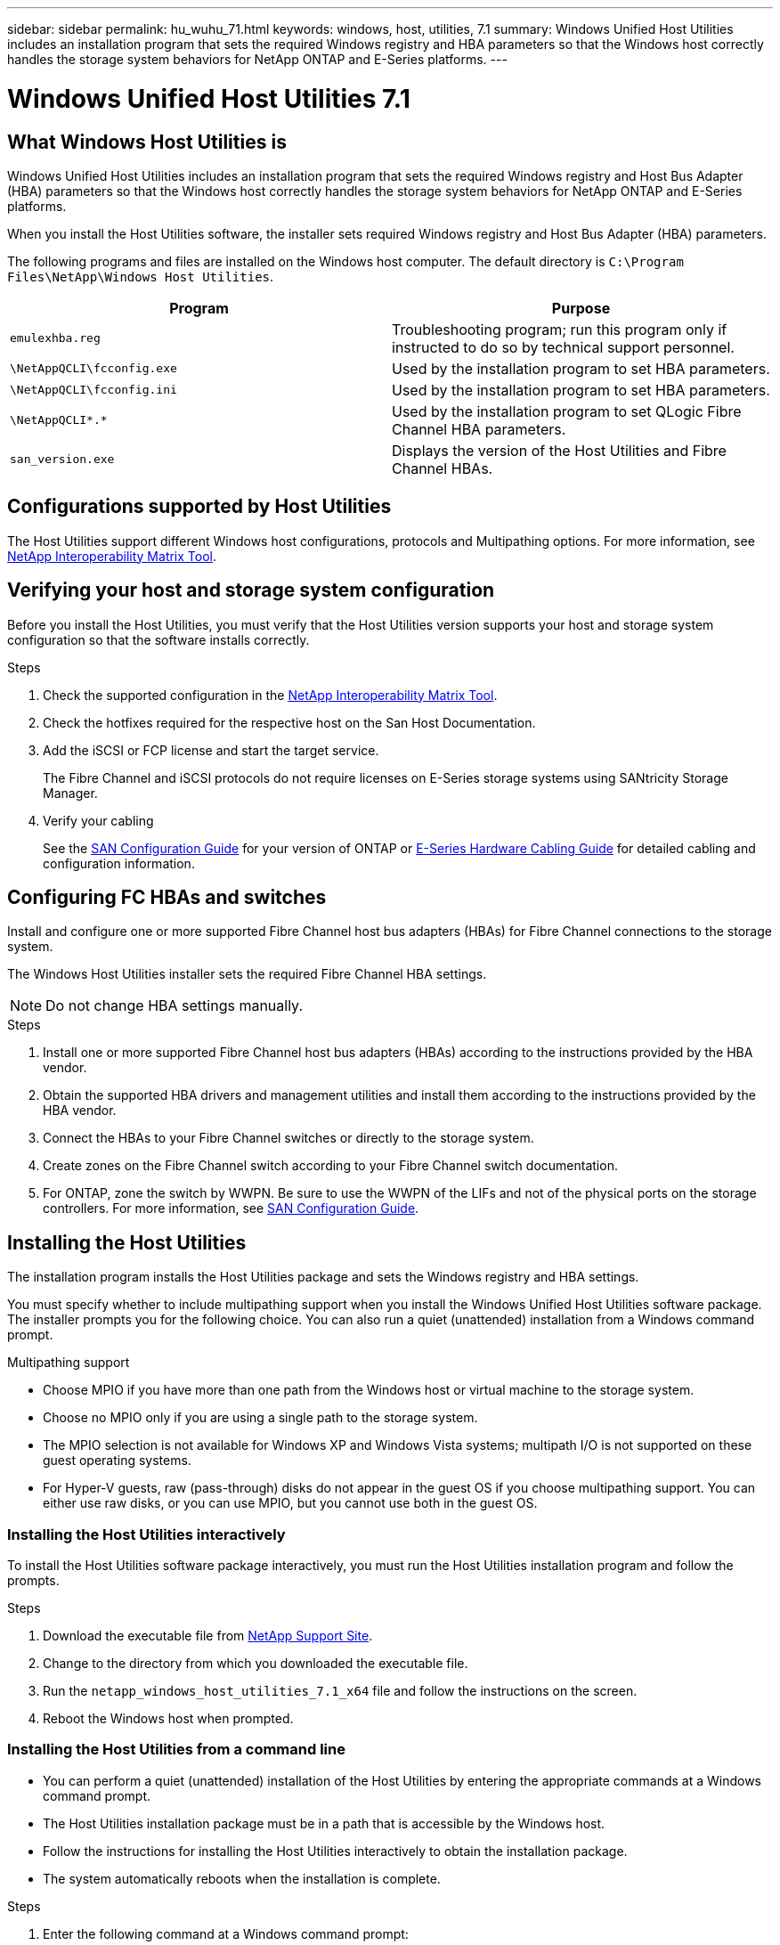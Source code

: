 ---
sidebar: sidebar
permalink: hu_wuhu_71.html
keywords: windows, host, utilities, 7.1
summary: Windows Unified Host Utilities includes an installation program that sets the required Windows registry and HBA parameters so that the Windows host correctly handles the storage system behaviors for NetApp ONTAP and E-Series platforms.
---

= Windows Unified Host Utilities 7.1
:toc: macro
:hardbreaks:
:toclevels: 1
:nofooter:
:icons: font
:linkattrs:
:imagesdir: ./media/

[.lead]
== What Windows Host Utilities is

Windows Unified Host Utilities includes an installation program that sets the required Windows registry and Host Bus Adapter (HBA) parameters so that the Windows host correctly handles the storage system behaviors for NetApp ONTAP and E-Series platforms.

When you install the Host Utilities software, the installer sets required Windows registry and Host Bus Adapter (HBA) parameters.

The following programs and files are installed on the Windows host computer. The default directory is `C:\Program Files\NetApp\Windows Host Utilities`.

|===
|Program |Purpose

|`emulexhba.reg`
|Troubleshooting program; run this program only if instructed to do so by technical support personnel.
| `\NetAppQCLI\fcconfig.exe`
|Used by the installation program to set HBA parameters.
| `\NetAppQCLI\fcconfig.ini`
|Used by the installation program to set HBA parameters.
|`\NetAppQCLI\*.*`
|Used by the installation program to set QLogic Fibre Channel HBA parameters.
|`san_version.exe`
|Displays the version of the Host Utilities and Fibre Channel HBAs.
|===

== Configurations supported by Host Utilities

The Host Utilities support different Windows host configurations, protocols and Multipathing options. For more information, see https://mysupport.netapp.com/matrix/[NetApp Interoperability Matrix Tool^].

== Verifying your host and storage system configuration
Before you install the Host Utilities, you must verify that the Host Utilities version supports your host and storage system configuration so that the software installs correctly.

.Steps

. Check the supported configuration in the http://mysupport.netapp.com/matrix[NetApp Interoperability Matrix Tool^].
. Check the hotfixes required for the respective host on the San Host Documentation.
. Add the iSCSI or FCP license and start the target service.
+
The Fibre Channel and iSCSI protocols do not require licenses on E-Series storage systems using SANtricity Storage Manager.
. Verify your cabling
+
See the https://docs.netapp.com/ontap-9/topic/com.netapp.doc.dot-cm-sanconf/home.html?cp=14_7[SAN Configuration Guide^] for your version of ONTAP or https://mysupport.netapp.com/ecm/ecm_get_file/ECMLP2773533[E-Series Hardware Cabling Guide^] for detailed cabling and configuration information.

== Configuring FC HBAs and switches
Install and configure one or more supported Fibre Channel host bus adapters (HBAs) for Fibre Channel connections to the storage system.

The Windows Host Utilities installer sets the required Fibre Channel HBA settings.

[NOTE]
Do not change HBA settings manually.

.Steps

. Install one or more supported Fibre Channel host bus adapters (HBAs) according to the instructions provided by the HBA vendor.
. Obtain the supported HBA drivers and management utilities and install them according to the instructions provided by the HBA vendor.
. Connect the HBAs to your Fibre Channel switches or directly to the storage system.
. Create zones on the Fibre Channel switch according to your Fibre Channel switch documentation.
. For ONTAP, zone the switch by WWPN. Be sure to use the WWPN of the LIFs and not of the physical ports on the storage controllers. For more information, see https://docs.netapp.com/ontap-9/topic/com.netapp.doc.dot-cm-sanconf/home.html?cp=14_7[SAN Configuration Guide^].

== Installing the Host Utilities
The installation program installs the Host Utilities package and sets the Windows registry and HBA settings.

You must specify whether to include multipathing support when you install the Windows Unified Host Utilities software package. The installer prompts you for the following choice. You can also run a quiet (unattended) installation from a Windows command prompt.

.Multipathing support
* Choose MPIO if you have more than one path from the Windows host or virtual machine to the storage system.
* Choose no MPIO only if you are using a single path to the storage system.
* The MPIO selection is not available for Windows XP and Windows Vista systems; multipath I/O is not supported on these guest operating systems.
* For Hyper-V guests, raw (pass-through) disks do not appear in the guest OS if you choose multipathing support. You can either use raw disks, or you can use MPIO, but you cannot use both in the guest OS.

=== Installing the Host Utilities interactively

To install the Host Utilities software package interactively, you must run the Host Utilities installation program and follow the prompts.

.Steps

. Download the executable file from https://mysupport.netapp.com/site/[NetApp Support Site^].
. Change to the directory from which you downloaded the executable file.
. Run the `netapp_windows_host_utilities_7.1_x64` file and follow the instructions on the screen.
. Reboot the Windows host when prompted.

=== Installing the Host Utilities from a command line

* You can perform a quiet (unattended) installation of the Host Utilities by entering the appropriate commands at a Windows command prompt.
* The Host Utilities installation package must be in a path that is accessible by the Windows host.
* Follow the instructions for installing the Host Utilities interactively to obtain the installation package.
* The system automatically reboots when the installation is complete.

.Steps

. Enter the following command at a Windows command prompt:
+
`msiexec /i installer.msi /quiet MULTIPATHING= {0 | 1} [INSTALLDIR=inst_path]`

* where installer is the name of the `.msi` file for your CPU architecture;
* MULTIPATHING specifies whether MPIO support is installed. Allowed values are 0 for no, 1 for yes
* `inst_path` is the path where the Host Utilities files are installed. The default path is `C:\Program Files\NetApp\Windows Host Utilities\`.

[NOTE]
To see the standard Microsoft Installer (MSI) options for logging and other functions, enter `msiexec /help` at a Windows command prompt. For example:
`msiexec /i install.msi /quiet /l*v <install.log> LOGVERBOSE=1`

== Upgrading the Host Utilities

The new Host Utilities installation package must be in a path that is accessible by the Windows host. Follow the instructions for installing the Host Utilities interactively to obtain the installation package.

=== Upgrading the Host Utilities interactively
To install the Host Utilities software package interactively, you must run the Host Utilities installation program and follow the prompts.

.Steps

. Change to the directory from which you downloaded the executable file.
. Run the executable file and follow the instructions on the screen.
. Reboot the Windows host when prompted.
. Check version of the host Utility after reboot:
.. Open *Control Panel*.
.. Go to *Program and features* and check the host utility version.

=== Upgrading the Host Utilities from command line
You can perform a quiet (unattended) installation of the new host utilities by entering the appropriate commands at a Windows command prompt.
The New Host Utilities installation package must be in a path that is accessible by the Windows host. Follow the instructions for installing the Host Utilities interactively to obtain the installation package.

.Steps

. Enter the following command at a Windows command prompt:
+
`msiexec /i installer.msi /quiet MULTIPATHING= {0 | 1} [INSTALLDIR=inst_path]`

* where `installer` is the name of the `.msi` file for your CPU architecture.
* MULTIPATHING specifies whether MPIO support is installed. Allowed values are 0 for no, 1 for yes
* `inst_path` is the path where the Host Utilities files are installed. The default path is `C:\Program Files\NetApp\Windows Host Utilities\`.

[NOTE]
To see the standard Microsoft Installer (MSI) options for logging and other functions, enter `msiexec /help` at a Windows command prompt. For example:
`msiexec /i install.msi /quiet /l*v <install.log> LOGVERBOSE=1`

The system automatically reboots when the installation is complete.

== Repairing and removing Windows Host Utilities
You can use the Repair option of the Host Utilities installation program to update HBA and Windows registry settings. You can remove the Host Utilities entirely, either interactively or from the Windows command line.

=== Repairing or removing Windows Host Utilities interactively
The Repair option updates the Windows registry and Fibre Channel HBAs with the required settings. You can also remove the Host Utilities entirely.

.Steps

. Open Windows *Programs and Features* (Windows Server 2012 R2, Windows Server 2016, Windows Server 2019).
. Select *NetApp Windows Unified Host Utilities*.
. Click *Change*.
. Click *Repair* or *Remove*, as needed.
. Follow the instructions on the screen.

=== Repairing or removing Windows Host Utilities from command line
The Repair option updates the Windows registry and Fibre Channel HBAs with the required settings. You can also remove the Host Utilities entirely from a Windows command line.

.Steps

. Enter the following command on the Windows command line to repair Windows Host Utilities:
+
`msiexec {/uninstall | /f]installer.msi [/quiet]`

* `/uninstall` removes the Host Utilities entirely.
* `/f` repairs the installation.
* `installer.msi` is the name of the Windows Host Utilities installation program on your system.
* `/quiet` suppresses all feedback and reboots the system automatically without prompting when the command completes.

== Overview of settings used by the Host Utilities
The Host Utilities require certain registry and parameter settings to ensure the Windows host correctly handles the storage system behavior.

Windows Host Utilities sets the parameters that affect how the Windows host responds to a delay or loss of data. The particular values have been selected to ensure that the Windows host correctly handles events such as the failover of one controller in the storage system to its partner controller.

Not all the values apply for the DSM for SANtricity Storage Manager; however, any overlap of values set by the Host Utilities and those set by the DSM for SANtricity Storage Manager do not result in conflicts.
Fibre Channel and iSCSI host bus adapters (HBAs) also have parameters that must be set to ensure the best performance and to successfully handle storage system events.

The installation program supplied with Windows Unified Host Utilities sets the Windows and Fibre Channel HBA parameters to the supported values.

[NOTE]
You must manually set iSCSI HBA parameters.

The installer sets different values depending on whether you specify multipath I/O (MPIO) support when running the installation program,

You should not change these values unless technical support directs you to do so.

== Registry values set by Windows Unified Host Utilities

The Windows Unified Host Utilities installer automatically sets registry values that are based on the choices that you make during installation. You should be aware of these registry values, the operating system version.
The following values are set by the Windows Unified Host Utilities installer. All values are decimal unless otherwise noted. HKLM is the abbreviation for HKEY_LOCAL_MACHINE.

[options="header", cols= "~, 10, ~"]
|===
|Registry key |Value |When set
|HKLM\SYSTEM\CurrentControlSet\Services
\msdsm\Parameters
\DsmMaximumRetryTimeDuringStateTransition
|120 |When MPIO support is specified and your server is Windows Server 2008, Windows Server 2008 R2, Windows Server 2012, Windows Server 2012 R2, or Windows Server 2016, except if Data ONTAP DSM is detected
|HKLM\SYSTEM\CurrentControlSet\Services
\msdsm\Parameters
\DsmMaximumStateTransitionTime
|120 |When MPIO support is specified and your server is Windows Server 2008, Windows Server 2008 R2, Windows Server 2012, Windows Server 2012 R2, or Windows Server 2016, except if Data ONTAP DSM is detected
1.2+|HKLM\SYSTEM\CurrentControlSet\Services\msdsm
\Parameters\DsmSupportedDeviceList
|"NETAPPLUN" |When MPIO support is specified
|"NETAPP LUN", "NETAPP LUN C-Mode" |When MPIO support is specified, except if Data ONTAP DSM is detected
|HKLM\SYSTEM\CurrentControlSet\Control\Class
\{iSCSI_driver_GUID}\ instance_ID\Parameters
\IPSecConfigTimeout
|60
|Always, except when Data ONTAP DSM is detected
|HKLM\SYSTEM\CurrentControlSet\Control
\Class\{iSCSI_driver_GUID}
\ instance_ID\Parameters\LinkDownTime
|10
|Always
|HKLM\SYSTEM\CurrentControlSet\Services\ClusDisk
\Parameters\ManageDisksOnSystemBuses
|1|Always, except when Data ONTAP DSM is detected
1.2+|HKLM\SYSTEM\CurrentControlSet\Control
\Class\{iSCSI_driver_GUID}
\ instance_ID\Parameters\MaxRequestHoldTime
|120
|When no MPIO support is selected
|30
|Always, except when Data ONTAP DSM is detected
1.2+|HKLM\SYSTEM\CurrentControlSet
\Control\MPDEV\MPIOSupportedDeviceList
|"NETAPP LUN"
|When MPIO support is specified
|"NETAPP LUN", "NETAPP LUN C-Mode"
|When MPIO is support-specified, except if Data ONTAP DSM is detected
|HKLM\SYSTEM\CurrentControlSet\Services\mpio
\Parameters\PathRecoveryInterval
|40
|When your server is Windows Server 2008, Windows Server 2008 R2, Windows Server 2012, Windows Server 2012 R2, or Windows Server 2016 only
|HKLM\SYSTEM\CurrentControlSet\Services\mpio
\Parameters\PathVerifyEnabled
|0
|When MPIO support is specified, except if Data ONTAP DSM is detected
|HKLM\SYSTEM\CurrentControlSet\Services\msdsm
\Parameters\PathVerifyEnabled
|0
|When MPIO support is specified, except if Data ONTAP DSM is detected
|HKLM\SYSTEM\CurrentControlSet\Services
\msdsm\Parameters\PathVerifyEnabled
|0
|When MPIO support is specified and your server is Windows Server 2008, Windows Server 2008 R2, Windows Server 2012, Windows Server 2012 R2, or Windows Server 2016, except if Data ONTAP DSM is detected
|HKLM\SYSTEM\CurrentControlSet\Services
\msiscdsm\Parameters\PathVerifyEnabled
|0
|When MPIO support is specified and your server is Windows Server 2003, except if Data ONTAP DSM is detected
|HKLM\SYSTEM\CurrentControlSet\Services\vnetapp
\Parameters\PathVerifyEnabled
|0
|When MPIO support is specified, except if Data ONTAP DSM is detected
|HKLM\SYSTEM\CurrentControlSet\Services\mpio
\Parameters\PDORemovePeriod
|130
|When MPIO support is specified, except if Data ONTAP DSM is detected
|HKLM\SYSTEM\CurrentControlSet\Services\msdsm
\Parameters\PDORemovePeriod
|130
|When MPIO support is specified and your server is Windows Server 2008, Windows Server 2008 R2, Windows Server 2012, Windows Server 2012 R2, or Windows Server 2016, except if Data ONTAP DSM is detected
|HKLM\SYSTEM\CurrentControlSet\Services\msiscdsm
\Parameters\PDORemovePeriod
|130
|When MPIO support is specified and your server is Windows Server 2003, except if Data ONTAP DSM is detected
|HKLM\SYSTEM\CurrentControlSet\Services
\vnetapp \Parameters\PDORemovePeriod
|130
|When MPIO support is specified, except if Data ONTAP DSM is detected
|HKLM\SYSTEM\CurrentControlSet\Services
\mpio\Parameters\RetryCount
|6
|When MPIO support is specified, except if Data ONTAP DSM is detected
|HKLM\SYSTEM\CurrentControlSet\Services\msdsm
\Parameters\RetryCount
|6
|When MPIO support is specified and your server is Windows Server 2008, Windows Server 2008 R2, Windows Server 2012, Windows Server 2012 R2, or Windows Server 2016, except if Data ONTAP DSM is detected
|HKLM\SYSTEM\CurrentControlSet\Services
\msiscdsm\Parameters\RetryCount
|6
|When MPIO support is specified and your server is Windows Server 2003, except if Data ONTAP DSM is detected
|HKLM\SYSTEM\CurrentControlSet\Services
\vnetapp\Parameters\RetryCount
|6
|When MPIO support is specified, except if Data ONTAP DSM is detected
|HKLM\SYSTEM\CurrentControlSet\Services
\mpio\Parameters\RetryInterval
|1
|When MPIO support is specified, except if Data ONTAP DSM is detected
|HKLM\SYSTEM\CurrentControlSet\Services
\msdsm\Parameters\RetryInterval
|1
|When MPIO support is specified and your server is Windows Server 2008, Windows Server 2008 R2, Windows Server 2012, Windows Server 2012 R2, or Windows Server 2016, except if Data ONTAP DSM is  detected
|HKLM\SYSTEM\CurrentControlSet\Services
\vnetapp\Parameters\RetryInterval |1 |When MPIO support is specified, except if Data ONTAP DSM is detected
1.2+|HKLM\SYSTEM\CurrentControlSet
\Services\disk\TimeOutValue |120 |When no MPIO support is selected, except if Data ONTAP DSM is detected |60 |When MPIO support is specified, except if Data ONTAP DSM is detected
|HKLM\SYSTEM\CurrentControlSet\Services\mpio
\Parameters\UseCustomPathRecoveryInterval
|1
|When your server is Windows Server 2008,Windows Server 2008 R2, Windows Server 2012, Windows Server 2012 R2, or Windows Server 2016 only
|===

.Related information
Refer to the https://docs.microsoft.com/en-us/troubleshoot/windows-server/performance/windows-registry-advanced-users[Microsoft documents] for the registry parameter details.

== FC HBA values set by Windows Host Utilities

On systems using Fibre Channel, the Host Utilities installer sets the required timeout values for Emulex and QLogic FC HBAs.
For Emulex Fibre Channel HBAs, the installer sets the following parameters when MPIO is selected:

|===
|Property type |Property value

|LinkTimeOut
|1
|NodeTimeOut
|10
|===

For Emulex Fibre Channel HBAs, the installer sets the following parameters when MPIO is not selected:

|===
|Property type |Property value

|LinkTimeOut
|30
|NodeTimeOut
|120
|===

For QLogic Fibre Channel HBAs, the installer sets the following parameters when MPIO is selected:

|===
|Property type |Property value

|LinkDownTimeOut
|1
|PortDownRetryCount
|10
|===

For QLogic Fibre Channel HBAs, the installer sets the following parameters when MPIO is not selected:

|===
|Property type |Property value

|LinkDownTimeOut
|30
|PortDownRetryCount
|120
|===

[NOTE]
The names of the parameters might vary slightly depending on the program.
For example, in the QLogic QConvergeConsole program, the parameter is displayed as `Link Down Timeout`.
The Host Utilities `fcconfig.ini` file displays this parameter as either `LinkDownTimeOut` or `MpioLinkDownTimeOut`, depending on whether MPIO is specified. However, all of these names refer to the same HBA parameter.

.Related information
Refer to https://www.broadcom.com/downloads/oem-qualified-downloads/netapp[Emulex] or https://driverdownloads.qlogic.com/QLogicDriverDownloads_UI/Netapp_search.aspx[QLogic] site to know more about the timeout parameters.

== Troubleshooting
This section describes general troubleshooting techniques for Windows Host Utilities. Be sure to check the latest Release Notes for known problems and solutions.

.Different areas to identify the possible interoperability problems

* To identify potential interoperability problems, you must confirm that the Host Utilities support your combination of host operating system software, host hardware, ONTAP software, and storage system hardware.
* You must check the Interoperability Matrix.
* You must verify that you have the correct iSCSI configuration.
* If iSCSI LUNs are not available after a reboot, you must verify that the target is listed as persistent on the Persistent Targets tab of the Microsoft iSCSI initiator GUI.
* If applications using the LUNs display errors on startup, you must verify that the applications are configured to depend on the iSCSI service.
* For Fibre Channel paths to storage controllers running ONTAP, you must verify that the FC switches are zoned using the WWPNs of the target LIFs, not the WWPNs of the physical ports on the node.
* You must review the Release Notes for Windows Host Utilities to check for known problems. The Release Notes include a list of known problems and limitations.
* You must review the troubleshooting information in the https://docs.netapp.com/ontap-9/index.jsp[SAN Administration Guide] for your version of ONTAP.
* You must search https://mysupport.netapp.com/site/bugs-online/[Bugs Online] for recently discovered problems.
* In the Bug Types field under Advanced Search, you should select ISCSI - Windows and then click Go. You should repeat the search for Bug Type FCP -Windows.
* You must collect information about your system.
* Record any error messages that are displayed on the host or storage system console.
* Collect the host and storage system log files.
* Record the symptoms of the problem and any changes made to the host or storage system just before the problem appeared.
* If you are unable to resolve the problem, then you can contact NetApp technical support.

.Related information

http://mysupport.netapp.com/matrix[NetApp Interoperability Matrix Tool]
https://mysupport.netapp.com/portal/documentation[NetApp Documentation]
https://mysupport.netapp.com/NOW/cgi-bin/bol[NetApp Bugs Online]

=== Understanding the Host Utilities changes to FC HBA driver settings

During the installation of the required Emulex or QLogic HBA drivers on an FC system, several parameters are checked and, in some cases, modified.

The Host Utilities set values for the following parameters if MS DSM for Windows MPIO is detected:

* LinkTimeOut – defines the length of time in seconds that the host port waits before resuming I/O after a physical link is down.
* NodeTimeOut – defines the length of time in seconds before the host port recognizes that a connection to the target device is down.

When troubleshooting HBA issues, check to make sure these settings have the correct values. The correct values depend on two factors:

* The HBA vendor
* Whether you are using multipathing software (MPIO)

You can correct the HBA settings by running the Repair option of the Windows Host Utilities installer.

==== Verifying the Emulex HBA driver settings on FC systems
If you have a Fibre Channel system, you must verify the Emulex HBA driver settings. These settings must exist for each port on the HBA.

.Steps

. Open OnCommand Manager.
. Select the appropriate HBA from the list and click the *Driver Parameters* tab.
+
The driver parameters appear.
. If you are using MPIO software, ensure that you have the following driver settings:
+
* LinkTimeOut - 1
* NodeTimeOut - 10
. If you are not using MPIO software, ensure that you have the following driver settings:
+
* LinkTimeOut - 30
* NodeTimeOut - 120

==== Verifying the QLogic HBA driver settings on FC systems
On FC systems, you need to verify the QLogic HBA driver settings. These settings must exist for each port on the HBA.

.Steps

. Open QConvergeConsole, and then click *Connect* on the  toolbar.
+
The Connect to Host dialog box appears.
. Select the appropriate host from the list, and then click *Connect*.
+
A list of HBAs appears in the FC HBA pane.
. Select the appropriate HBA port from the list, and then click the *Settings* tab.
. Select *Advanced HBA Port Settings* from the *Select Settings* section.
. If you are using MPIO software, ensure you have the following driver settings:
+
* Link Down Timeout (linkdwnto) - 1
* Port Down Retry Count (portdwnrc) - 10
. If you are not using MPIO software, ensure you have the following driver settings:
+
* Link Down Timeout (linkdwnto) - 30
* Port Down Retry Count (portdwnrc) - 120
